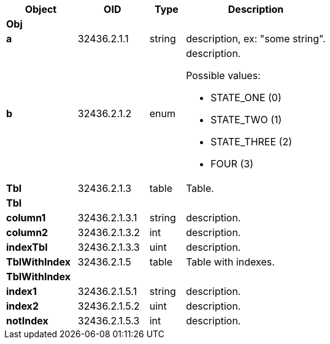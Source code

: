 [cols="<20s,20d,10d,40a",options="header"]
|===
|Object
|OID
|Type
|Description

4+^s|*Obj*

|[[a]]a
|32436.2.1.1
|string
|description, ex: "some string".

|[[b]]b
|32436.2.1.2
|enum
|description.

Possible values:

- STATE_ONE (0)
- STATE_TWO (1)
- STATE_THREE (2)
- FOUR (3)


|[[Tbl]]Tbl
|32436.2.1.3
|table
|Table.

4+^s|*Tbl*

|[[column1]]column1
|32436.2.1.3.1
|string
|description.

|[[column2]]column2
|32436.2.1.3.2
|int
|description.

|[[indexTbl]]indexTbl
|32436.2.1.3.3
|uint
|description.

|[[TblWithIndex]]TblWithIndex
|32436.2.1.5
|table
|Table with indexes.

4+^s|*TblWithIndex*

|[[index1]]index1
|32436.2.1.5.1
|string
|description.

|[[index2]]index2
|32436.2.1.5.2
|uint
|description.

|[[notIndex]]notIndex
|32436.2.1.5.3
|int
|description.

|===
